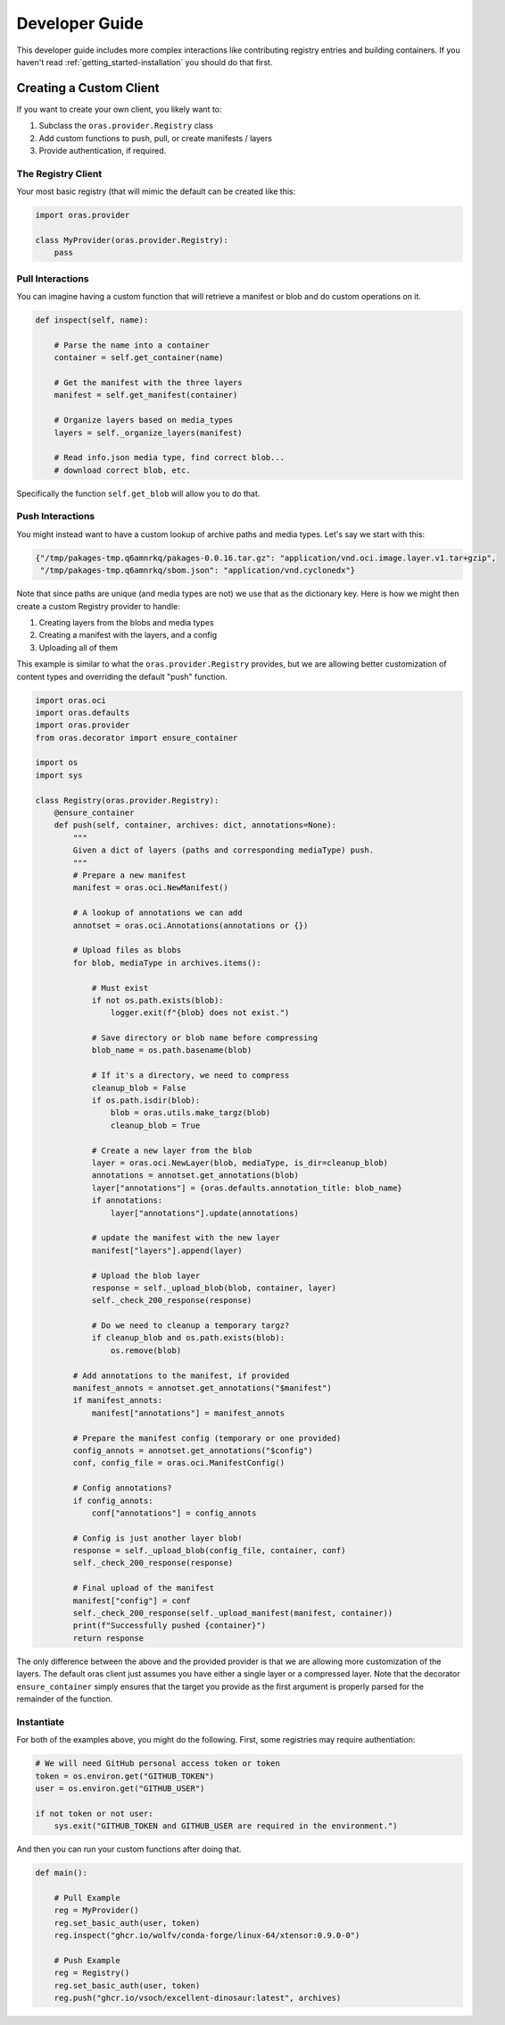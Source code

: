 .. _getting_started-developer-guide:

===============
Developer Guide
===============

This developer guide includes more complex interactions like contributing
registry entries and building containers. If you haven't read :ref:`getting_started-installation`
you should do that first.


Creating a Custom Client
========================

If you want to create your own client, you likely want to:

1. Subclass the ``oras.provider.Registry`` class
2. Add custom functions to push, pull, or create manifests / layers
3. Provide authentication, if required.

The Registry Client
-------------------

Your most basic registry (that will mimic the default can be created like this:

.. code-block:: python

    import oras.provider

    class MyProvider(oras.provider.Registry):
        pass


Pull Interactions
-----------------

You can imagine having a custom function that will retrieve a manifest or blob
and do custom operations on it.


.. code-block:: python


    def inspect(self, name):

        # Parse the name into a container
        container = self.get_container(name)

        # Get the manifest with the three layers
        manifest = self.get_manifest(container)

        # Organize layers based on media_types
        layers = self._organize_layers(manifest)

        # Read info.json media type, find correct blob...
        # download correct blob, etc.

Specifically the function ``self.get_blob`` will allow you to do that.


Push Interactions
-----------------

You might instead want to have a custom lookup of archive paths and media types.
Let's say we start with this:

.. code-block:: python

    {"/tmp/pakages-tmp.q6amnrkq/pakages-0.0.16.tar.gz": "application/vnd.oci.image.layer.v1.tar+gzip",
     "/tmp/pakages-tmp.q6amnrkq/sbom.json": "application/vnd.cyclonedx"}

Note that since paths are unique (and media types are not) we use that as the dictionary key.
Here is how we might then create a custom Registry provider to handle:

1. Creating layers from the blobs and media types
2. Creating a manifest with the layers, and a config
3. Uploading all of them

This example is similar to what the ``oras.provider.Registry`` provides,
but we are allowing better customization of content types and overriding the
default "push" function.

.. code-block:: python

    import oras.oci
    import oras.defaults
    import oras.provider
    from oras.decorator import ensure_container

    import os
    import sys

    class Registry(oras.provider.Registry):
        @ensure_container
        def push(self, container, archives: dict, annotations=None):
            """
            Given a dict of layers (paths and corresponding mediaType) push.
            """
            # Prepare a new manifest
            manifest = oras.oci.NewManifest()

            # A lookup of annotations we can add
            annotset = oras.oci.Annotations(annotations or {})

            # Upload files as blobs
            for blob, mediaType in archives.items():

                # Must exist
                if not os.path.exists(blob):
                    logger.exit(f"{blob} does not exist.")

                # Save directory or blob name before compressing
                blob_name = os.path.basename(blob)

                # If it's a directory, we need to compress
                cleanup_blob = False
                if os.path.isdir(blob):
                    blob = oras.utils.make_targz(blob)
                    cleanup_blob = True

                # Create a new layer from the blob
                layer = oras.oci.NewLayer(blob, mediaType, is_dir=cleanup_blob)
                annotations = annotset.get_annotations(blob)
                layer["annotations"] = {oras.defaults.annotation_title: blob_name}
                if annotations:
                    layer["annotations"].update(annotations)

                # update the manifest with the new layer
                manifest["layers"].append(layer)

                # Upload the blob layer
                response = self._upload_blob(blob, container, layer)
                self._check_200_response(response)

                # Do we need to cleanup a temporary targz?
                if cleanup_blob and os.path.exists(blob):
                    os.remove(blob)

            # Add annotations to the manifest, if provided
            manifest_annots = annotset.get_annotations("$manifest")
            if manifest_annots:
                manifest["annotations"] = manifest_annots

            # Prepare the manifest config (temporary or one provided)
            config_annots = annotset.get_annotations("$config")
            conf, config_file = oras.oci.ManifestConfig()

            # Config annotations?
            if config_annots:
                conf["annotations"] = config_annots

            # Config is just another layer blob!
            response = self._upload_blob(config_file, container, conf)
            self._check_200_response(response)
    
            # Final upload of the manifest
            manifest["config"] = conf
            self._check_200_response(self._upload_manifest(manifest, container))
            print(f"Successfully pushed {container}")
            return response


The only difference between the above and the provided provider is that we are allowing
more customization of the layers. The default oras client just assumes you have either
a single layer or a compressed layer. Note that the decorator ``ensure_container``
simply ensures that the target you provide as the first argument is properly parsed
for the remainder of the function.

Instantiate
-----------

For both of the examples above, you might do the following.
First, some registries may require authentiation:

.. code-block:: python

    # We will need GitHub personal access token or token
    token = os.environ.get("GITHUB_TOKEN")
    user = os.environ.get("GITHUB_USER")

    if not token or not user:
        sys.exit("GITHUB_TOKEN and GITHUB_USER are required in the environment.")


And then you can run your custom functions after doing that.


.. code-block:: python

    def main():
        
        # Pull Example
        reg = MyProvider()
        reg.set_basic_auth(user, token)
        reg.inspect("ghcr.io/wolfv/conda-forge/linux-64/xtensor:0.9.0-0")

        # Push Example
        reg = Registry()
        reg.set_basic_auth(user, token)
        reg.push("ghcr.io/vsoch/excellent-dinosaur:latest", archives)
